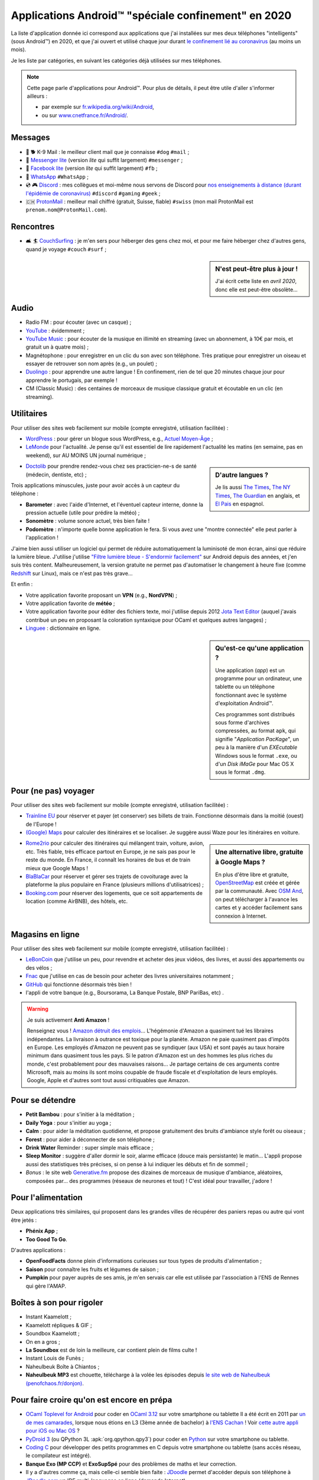.. meta::
   :description lang=fr: Applications Android™ "spéciale confinement" en 2020
   :description lang=en: Android™ applications "for the lockdown" in 2020

######################################################
 Applications Android™ "spéciale confinement" en 2020
######################################################


La liste d'application donnée ici correspond aux applications que j'ai installées sur mes deux téléphones "intelligents" (sous Android™) en 2020, et que j'ai ouvert et utilisé chaque jour durant `le confinement lié au coronavirus <coronavirus.fr.html>`_ (au moins un mois).

Je les liste par catégories, en suivant les catégories déjà utilisées sur mes téléphones.

.. note:: Cette page parle d'applications pour Android™. Pour plus de détails, il peut être utile d'aller s'informer ailleurs :

    * par exemple sur `fr.wikipedia.org/wiki/Android <https://fr.wikipedia.org/wiki/Android>`_,
    * ou sur `www.cnetfrance.fr/Android/ <https://www.cnetfrance.fr/Android/>`_.


.. todo:: Ajouter un lien vers `Google Play Store <https://play.google.com/store/apps/>`_ pour chaque application ! Je devrais définir un rôle ``:apkfr:`apkfr```.


Messages
~~~~~~~~

.. image:: .apk-list-messages.jpg
   :scale: 50%
   :align: center
   :alt: List of apps related to Messages
   :target: https://www.Messenger.com/


- 📧 🐕 K-9 Mail : le meilleur client mail que je connaisse ``#dog`` ``#mail`` ;
- 📧 `Messenger lite <https://www.Messenger.com/>`_ (version *lite* qui suffit largement) ``#messenger`` ;
- 📧 `Facebook lite <https://www.Facebook.com/>`_ (version *lite* qui suffit largement) ``#fb`` ;
- 📧 `WhatsApp <https://www.WhatsApp.com/>`_ ``#WhatsApp`` ;
- 💿 🎮 `Discord <https://www.DiscordApp.com/>`_ : mes collègues et moi-même nous servons de Discord pour `nos enseignements à distance (durant l'épidémie de coronavirus) <coronavirus.fr.html>`_ ``#discord``  ``#gaming`` ``#geek`` ;
- 🇨🇭 `ProtonMail <https://www.ProtonMail.com/>`_ : meilleur mail chiffré (gratuit, Suisse, fiable) ``#swiss`` (mon mail ProtonMail est ``prenom.nom@ProtonMail.com``).

.. todo:: Pourquoi est-ce que j'avais ajouté des tags ``#tags`` sachant qu'ils ne sont pas utilisés ?

Rencontres
~~~~~~~~~~

- 🛋 🏄 `CouchSurfing <https://www.CouchSurfing.com/>`_ : je m'en sers pour héberger des gens chez moi, et pour me faire héberger chez d'autres gens, quand je voyage ``#couch`` ``#surf`` ;


.. sidebar:: N'est peut-être plus à jour !

   J'ai écrit cette liste en *avril 2020*, donc elle est peut-être obsolète…


Audio
~~~~~

.. image:: .apk-list-audio.jpg
   :scale: 50%
   :align: center
   :alt: List of apps related to audio
   :target: https://www.YouTube.com/


- Radio FM : pour écouter (avec un casque) ;
- `YouTube <https://www.YouTube.com/>`_ : évidemment ;
- `YouTube Music <https://music.YouTube.com/>`_ : pour écouter de la musique en illimité en streaming (avec un abonnement, à 10€ par mois, et gratuit un à quatre mois) ;
- Magnétophone : pour enregistrer en un clic du son avec son téléphone. Très pratique pour enregistrer un oiseau et essayer de retrouver son nom après (e.g., un poulet) ;
- `Duolingo <https://www.DuoLingo.com/>`_ : pour apprendre une autre langue ! En confinement, rien de tel que 20 minutes chaque jour pour apprendre le portugais, par exemple !
- CM (Classic Music) : des centaines de morceaux de musique classique gratuit et écoutable en un clic (en streaming).


Utilitaires
~~~~~~~~~~~

.. image:: .apk-list-daily_useful_apps.jpg
   :scale: 50%
   :align: center
   :alt: List of daily useful apps
   :target: https://www.WordPress.com/


Pour utiliser des sites web facilement sur mobile (compte enregistré, utilisation facilitée) :

- `WordPress <https://www.WordPress.com/>`_ : pour gérer un blogue sous WordPress, e.g., `Actuel Moyen-Âge <https://ActuelMoyenAge.WordPress.com/>`_ ;
- `LeMonde <https://www.LeMonde.fr/>`_ pour l'actualité. Je pense qu'il est essentiel de lire rapidement l'actualité les matins (en semaine, pas en weekend), sur AU MOINS UN journal numérique ;

.. sidebar:: D'autre langues ?

   Je lis aussi `The Times <https://www.times.co.uk/>`_, `The NY Times <https://www.nytimes.com/>`_, `The Guardian <https://www.TheGuardian.com/>`_ en anglais, et `El Pais <https://www.ElPais.com/>`_ en espagnol.


- `Doctolib <https://www.Doctolib.fr/>`_ pour prendre rendez-vous chez ses practicien-ne-s de santé (médecin, dentiste, etc) ;

Trois applications minuscules, juste pour avoir accès à un capteur du téléphone :

- **Barometer** : avec l'aide d'Internet, et l'éventuel capteur interne, donne la pression actuelle (utile pour prédire la météo) ;
- **Sonomètre** : volume sonore actuel, très bien faite !
- **Podomètre** : n'importe quelle bonne application le fera. Si vous avez une "montre connectée" elle peut parler à l'application !

J'aime bien aussi utiliser un logiciel qui permet de réduire automatiquement la luminisoté de mon écran, ainsi que réduire la lumière bleue. J'utilise j'utilise `"Filtre lumière bleue - S'endormir facilement" <https://play.google.com/store/apps/details?id=jp.ne.hardyinfinity.bluelightfilter.free>`_ sur Android depuis des années, et j'en suis très content. Malheureusement, la version gratuite ne permet pas d'automatiser le changement à heure fixe (comme `Redshift <http://jonls.dk/redshift/>`_ sur Linux), mais ce n'est pas très grave...

Et enfin :

- Votre application favorite proposant un **VPN** (e.g., **NordVPN**) ;
- Votre application favorite de **météo** ;
- Votre application favorite pour éditer des fichiers texte, moi j'utilise depuis 2012 `Jota Text Editor <https://sites.google.com/site/aquamarinepandora/home/jota-text-editor/syntax>`_ (auquel j'avais contribué un peu en proposant la coloration syntaxique pour OCaml et quelques autres langages) ;
- `Linguee <https://www.Linguee.com/>`_ : dictionnaire en ligne.


.. sidebar:: Qu'est-ce qu'une application ?

   Une application (*app*) est un programme pour un ordinateur, une tablette ou un téléphone fonctionnant avec le système d'exploitation Android™.

   Ces programmes sont distribués sous forme d'archives compressées,
   au format ``apk``, qui signifie "*Application PacKage*",
   un peu à la manière d'un *EXEcutable* Windows sous le format ``.exe``,
   ou d'un *Disk iMaGe* pour Mac OS X sous le format ``.dmg``.


Pour (ne pas) voyager
~~~~~~~~~~~~~~~~~~~~~

.. image:: .apk-list-travel.jpg
   :scale: 50%
   :align: center
   :alt: List of apps related to travel
   :target: https://www.Trainline.fr/


Pour utiliser des sites web facilement sur mobile (compte enregistré, utilisation facilitée) :

- `Trainline EU <https://www.Trainline.fr/>`_ pour réserver et payer (et conserver) ses billets de train. Fonctionne désormais dans la moitié (ouest) de l'Europe !
- `(Google) Maps <https://maps.Google.com/>`_ pour calculer des itinéraires et se localiser. Je suggère aussi Waze pour les itinéraires en voiture.

.. sidebar:: Une alternative libre, gratuite à Google Maps ?

   En plus d'être libre et gratuite, `OpenStreetMap <https://www.openstreetmap.org/>`_ est créée et gérée par la communauté.
   Avec `OSM And <https://osmand.net/>`_, on peut télécharger à l'avance les cartes et y accéder facilement sans connexion à Internet.

   .. todo:: Est-ce qu'il y a d'autres alternatives ? `Dites moi stp <contact>`_ !


- `Rome2rio <https://www.Rome2rio.com/>`_ pour calculer des itinéraires qui mélangent train, voiture, avion, etc. Très fiable, très efficace partout en Europe, je ne sais pas pour le reste du monde. En France, il connaît les horaires de bus et de train mieux que Google Maps !
- `BlaBlaCar <https://www.BlaBlaCar.fr/>`_ pour réserver et gérer ses trajets de covoiturage avec la plateforme la plus populaire en France (plusieurs millions d'utilisatrices) ;
- `Booking.com <https://www.Booking.com/>`_ pour réserver des logements, que ce soit appartements de location (comme AirBNB), des hôtels, etc.


Magasins en ligne
~~~~~~~~~~~~~~~~~

.. image:: .apk-list-shops.jpg
   :scale: 50%
   :align: center
   :alt: List of apps related to shops
   :target: https://www.CouchSurfing.com/



Pour utiliser des sites web facilement sur mobile (compte enregistré, utilisation facilitée) :

- `LeBonCoin <https://www.LeBonCoin.fr/>`_ que j'utilise un peu, pour revendre et acheter des jeux vidéos, des livres, et aussi des appartements ou des vélos ;
- `Fnac <https://www.Fnac.com/>`_ que j'utilise en cas de besoin pour acheter des livres universitaires notamment ;
- `GitHub <https://GitHub.com/>`_ qui fonctionne désormais très bien !
- l'appli de votre banque (e.g., Boursorama, La Banque Postale, BNP PariBas, etc) .

.. warning:: Je suis activement **Anti Amazon** !

   Renseignez vous !
   `Amazon détruit des emplois <https://duckduckgo.com/?q=amazon+détruit+des+emplois+en+france+%3F>`_...
   L'hégémonie d'Amazon a quasiment tué les libraires indépendantes.
   La livraison à outrance est toxique pour la planète.
   Amazon ne paie quasiment pas d'impôts en Europe.
   Les employés d'Amazon ne peuvent pas se syndiquer (aux USA) et sont payés au taux horaire minimum dans quasiment tous les pays.
   Si le patron d'Amazon est un des hommes les plus riches du monde, c'est probablement pour des mauvaises raisons...
   Je partage certains de ces arguments contre Microsoft, mais au moins ils sont moins coupable de fraude fiscale et d'exploitation de leurs employés. Google, Apple et d'autres sont tout aussi critiquables que Amazon.


Pour se détendre
~~~~~~~~~~~~~~~~

.. image:: .apk-list-zen.jpg
   :scale: 50%
   :align: center
   :alt: List of apps related to zen activities
   :target: https://Generative.fm/


- **Petit Bambou** : pour s'initier à la méditation ;
- **Daily Yoga** : pour s'initier au yoga ;
- **Calm** : pour aider la méditation quotidienne, et propose gratuitement des bruits d'ambiance style forêt ou oiseaux ;
- **Forest** : pour aider à déconnecter de son téléphone ;
- **Drink Water** Reminder : super simple mais efficace ;
- **Sleep Monitor** : suggère d'aller dormir le soir, alarme efficace (douce mais persistante) le matin... L'appli propose aussi des statistiques très précises, si on pense à lui indiquer les débuts et fin de sommeil ;
- *Bonus* : le site web `Generative.fm <https://Generative.fm/>`_ propose des dizaines de morceaux de musique d'ambiance, aléatoires, composées par... des programmes (réseaux de neurones et tout) ! C'est idéal pour travailler, j'adore !


Pour l'alimentation
~~~~~~~~~~~~~~~~~~~

.. image:: .apk-list-food.jpg
   :scale: 50%
   :align: center
   :alt: List of apps related to food
   :target: https://www.TooGoodToGo.com/


Deux applications très similaires, qui proposent dans les grandes villes de récupérer des paniers repas ou autre qui vont être jetés :

- **Phénix App** ;
- **Too Good To Go**.

D'autres applications :

- **OpenFoodFacts** donne plein d'informations curieuses sur tous types de produits d'alimentation ;
- **Saison** pour connaître les fruits et légumes de saison ;
- **Pumpkin** pour payer auprès de ses amis, je m'en servais car elle est utilisée par l'association à l'ENS de Rennes qui gère l'AMAP.

.. todo:: Trouver une bonne application pour suivre ces repas et vérifier que l'on a une alimentation bien équilibrée ?


Boîtes à son pour rigoler
~~~~~~~~~~~~~~~~~~~~~~~~~

.. image:: .apk-list-soundboxes.jpg
   :scale: 50%
   :align: center
   :alt: List of apps related to soundboxes

- Instant Kaamelott ;
- Kaamelott répliques & GIF ;
- Soundbox Kaamelott ;
- On en a gros ;
- **La Soundbox** est de loin la meilleure, car contient plein de films culte !
- Instant Louis de Funès ;
- Naheulbeuk Boîte à Chiantos ;
- **Naheulbeuk MP3** est chouette, télécharge à la volée les épisodes depuis `le site web de Naheulbeuk (penofchaos.fr/donjon) <http://penofchaos.fr/donjon/>`_.


Pour faire croire qu'on est encore en prépa
~~~~~~~~~~~~~~~~~~~~~~~~~~~~~~~~~~~~~~~~~~~

- `OCaml Toplevel for Android <https://play.google.com/store/apps/details?id=fr.vernoux.ocaml>`_ pour coder en `OCaml 3.12 <ocaml.fr.html>`_ sur votre smartphone ou tablette Il a été écrit en 2011 par `un de mes camarades <https://romain.vernoux.fr/>`_, lorsque nous étions en L3 (3ème année de bachelor) à `l'ENS Cachan <http://www.ens-cachan.fr/>`_ ! Voir `cette autre appli pour iOS ou Mac OS <https://discuss.ocaml.org/t/open-source-editor-for-ios-ipados-and-macos/7624/5>`_ ?
- `PyDroid 3 <https://play.google.com/store/apps/details?id=ru.iiec.pydroid3>`_ (ou QPython 3L :apk:`org.qpython.qpy3`) pour coder en `Python <python.html>`_ sur votre smartphone ou tablette.
- `Coding C <https://play.google.com/store/apps/details?id=com.kvassyu.coding.c>`_ pour développer des petits programmes en C depuis votre smartphone ou tablette (sans accès réseau, le compilateur est intégré).
- **Banque Exo (MP CCP)** et **ExoSupSpé** pour des problèmes de maths et leur correction.
- Il y a d'autres comme ça, mais celle-ci semble bien faite : `JDoodle <https://play.google.com/store/apps/details?id=com.nutpan.jdoodle_app>`_ permet d'accéder depuis son téléphone à `JDoodle.com <https://www.jdoodle.com/>`_ un IDE multi-languages en ligne (demande Internet).

.. todo:: Développer ma propre application pour coder en OCaml et Python et C sur smartphone ? Ça pourrait être `une appli native <https://github.com/Info-Prepas-MP2I/Info-Prepas-MP2I.github.io/issues/4>`_, mais ce serait compliqué, ou juste un assemblage rapide `d'applications web <https://github.com/Info-Prepas-MP2I/Info-Prepas-MP2I.github.io/issues/6>`_.

.. seealso:: `Mon ancienne liste d'applications <old_apk.fr.html>`_.

.. (c) Lilian Besson, 2011-2021, https://bitbucket.org/lbesson/web-sphinx/
